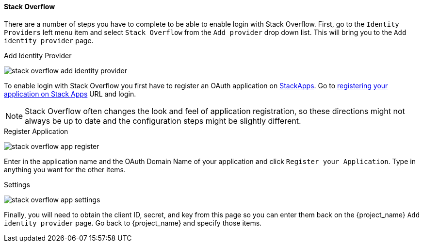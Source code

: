 
==== Stack Overflow

There are a number of steps you have to complete to be able to enable login with Stack Overflow.  First, go to the `Identity Providers` left menu item
and select `Stack Overflow` from the `Add provider` drop down list.  This will bring you to the `Add identity provider` page.

.Add Identity Provider
image:{project_images}/stack-overflow-add-identity-provider.png[]

To enable login with Stack Overflow you first have to register an OAuth application on https://stackapps.com/[StackApps].
Go to https://stackapps.com/apps/oauth/register[registering your application on Stack Apps] URL and login.

NOTE: Stack Overflow often changes the look and feel of application registration, so these directions might not always be up to date and the
      configuration steps might be slightly different.

.Register Application
image:images/stack-overflow-app-register.png[]

Enter in the application name and the OAuth Domain Name of your application and click `Register your Application`.  Type in anything you want
for the other items.

.Settings
image:images/stack-overflow-app-settings.png[]

Finally, you will need to obtain the client ID, secret, and key from this page so you can enter them back on the {project_name} `Add identity provider` page.
Go back to {project_name} and specify those items.


